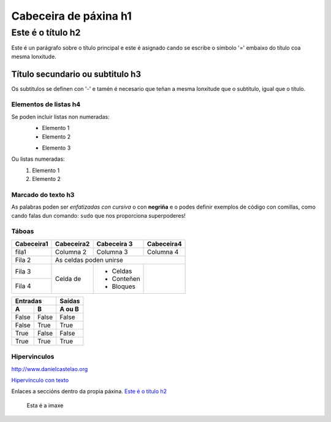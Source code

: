 Cabeceira de páxina h1
**********************

Este é o título h2
==================
Este é un parágrafo sobre o título principal e este é asignado cando se escribe  o símbolo
'=' embaixo do título coa mesma lonxitude.

Título secundario ou subtitulo h3
---------------------------------
Os subtitulos se definen con '-' e tamén é necesario que teñan a mesma lonxitude  que o subtitulo,
igual que o título.

Elementos de listas h4
++++++++++++++++++++++
Se poden incluir listas non numeradas:
 * Elemento 1
 * Elemento 2

 - Elemento 3

Ou listas numeradas:
 #. Elemento 1
 #. Elemento 2

Marcado do texto h3
+++++++++++++++++++
As palabras poden ser *enfatizadas con cursiva* o con **negriña** e o
podes definir exemplos de código con comillas, como cando falas dun comando: ``sudo`` que nos
proporciona superpoderes!

Táboas
++++++

+-----------+------------+-------------+------------+
| Cabeceira1| Cabeceira2 | Cabeceira 3 | Cabeceira4 |
+===========+============+=============+============+
| fila1     | Columna 2  | Columna 3   | Columna 4  |
+-----------+------------+-------------+------------+
| Fila 2    | As celdas poden unirse                |
+-----------+------------+-------------+------------+
| Fila 3    | Celda de   | - Celdas    |            |
+-----------+            | - Conteñen  |            |
|Fila 4     |            | - Bloques   |            |
+-----------+------------+-------------+------------+


========== =========== ==========
      Entradas           Saídas
---------------------- ----------
     A           B       A ou B
========== =========== ==========
False      False       False
False      True        True
True       False       False
True       True        True
========== =========== ==========

Hipervinculos
+++++++++++++

http://www.danielcastelao.org

`Hipervínculo con texto <http://www.danielcastelao.org>`_

Enlaces a seccións dentro da propia páxina.
`Este é o título h2`_

.. figure:: imaxes/200.jpg
   :align   center

   Esta é a imaxe
